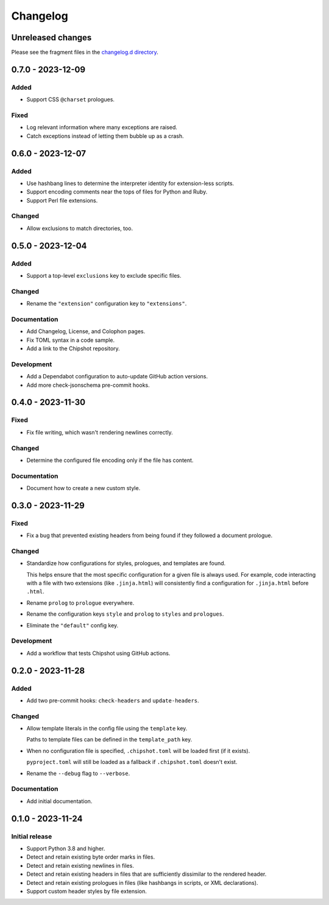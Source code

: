 ..
    This file is a part of Chipshot <https://github.com/kurtmckee/chipshot>
    Copyright 2022-2024 Kurt McKee <contactme@kurtmckee.org>
    SPDX-License-Identifier: MIT

..
    This is the Chipshot changelog.

    It is managed and updated by scriv during development.
    Please do not edit this file directly. Instead, run
    "scriv create" to create a new changelog fragment file.


Changelog
#########

Unreleased changes
==================

Please see the fragment files in the `changelog.d directory`_.

..  _changelog.d directory: https://github.com/kurtmckee/chipshot/tree/main/changelog.d

..  scriv-insert-here

.. _changelog-0.7.0:

0.7.0 - 2023-12-09
==================

Added
-----

*   Support CSS ``@charset`` prologues.

Fixed
-----

*   Log relevant information where many exceptions are raised.
*   Catch exceptions instead of letting them bubble up as a crash.

.. _changelog-0.6.0:

0.6.0 - 2023-12-07
==================

Added
-----

*   Use hashbang lines to determine the interpreter identity
    for extension-less scripts.
*   Support encoding comments near the tops of files for Python and Ruby.
*   Support Perl file extensions.

Changed
-------

*   Allow exclusions to match directories, too.

.. _changelog-0.5.0:

0.5.0 - 2023-12-04
==================

Added
-----

*   Support a top-level ``exclusions`` key to exclude specific files.

Changed
-------

*   Rename the ``"extension"`` configuration key to ``"extensions"``.

Documentation
-------------

*   Add Changelog, License, and Colophon pages.
*   Fix TOML syntax in a code sample.
*   Add a link to the Chipshot repository.

Development
-----------

*   Add a Dependabot configuration to auto-update GitHub action versions.
*   Add more check-jsonschema pre-commit hooks.

.. _changelog-0.4.0:

0.4.0 - 2023-11-30
==================

Fixed
-----

*   Fix file writing, which wasn't rendering newlines correctly.

Changed
-------

*   Determine the configured file encoding only if the file has content.

Documentation
-------------

*   Document how to create a new custom style.

.. _changelog-0.3.0:

0.3.0 - 2023-11-29
==================

Fixed
-----

*   Fix a bug that prevented existing headers from being found
    if they followed a document prologue.

Changed
-------

*   Standardize how configurations for styles, prologues, and templates are found.

    This helps ensure that the most specific configuration for a given file is always used.
    For example, code interacting with a file with two extensions (like ``.jinja.html``)
    will consistently find a configuration for ``.jinja.html`` before ``.html``.

*   Rename ``prolog`` to ``prologue`` everywhere.

*   Rename the configuration keys ``style`` and ``prolog`` to ``styles`` and ``prologues``.

*   Eliminate the ``"default"`` config key.

Development
-----------

*   Add a workflow that tests Chipshot using GitHub actions.

.. _changelog-0.2.0:

0.2.0 - 2023-11-28
==================

Added
-----

*   Add two pre-commit hooks: ``check-headers`` and ``update-headers``.

Changed
-------

*   Allow template literals in the config file using the ``template`` key.

    Paths to template files can be defined in the ``template_path`` key.

*   When no configuration file is specified,
    ``.chipshot.toml`` will be loaded first (if it exists).

    ``pyproject.toml`` will still be loaded as a fallback
    if ``.chipshot.toml`` doesn't exist.

*   Rename the ``--debug`` flag to ``--verbose``.

Documentation
-------------

*   Add initial documentation.

.. _changelog-0.1.0:

0.1.0 - 2023-11-24
==================

Initial release
---------------

*   Support Python 3.8 and higher.
*   Detect and retain existing byte order marks in files.
*   Detect and retain existing newlines in files.
*   Detect and retain existing headers in files
    that are sufficiently dissimilar to the rendered header.
*   Detect and retain existing prologues in files
    (like hashbangs in scripts, or XML declarations).
*   Support custom header styles by file extension.
